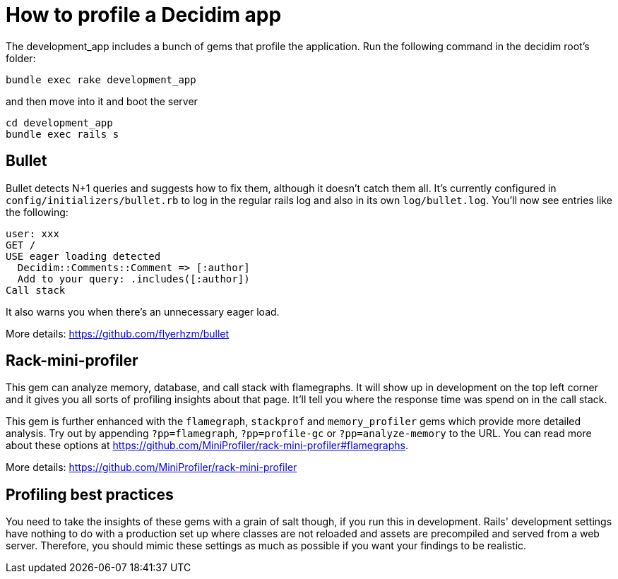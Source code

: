 = How to profile a Decidim app

The development_app includes a bunch of gems that profile the application. Run the following command in the decidim root's folder:

[source,bash]
----
bundle exec rake development_app
----

and then move into it and boot the server

[source,bash]
----
cd development_app
bundle exec rails s
----

== Bullet

Bullet detects N+1 queries and suggests how to fix them, although it doesn't catch them all. It's currently configured in `config/initializers/bullet.rb` to log in the regular rails log and also in its own `log/bullet.log`. You'll now see entries like the following:

[source,bash]
----
user: xxx
GET /
USE eager loading detected
  Decidim::Comments::Comment => [:author]
  Add to your query: .includes([:author])
Call stack
----

It also warns you when there's an unnecessary eager load.

More details: https://github.com/flyerhzm/bullet

== Rack-mini-profiler

This gem can analyze memory, database, and call stack with flamegraphs. It will show up in development on the top left corner and it gives you all sorts of profiling insights about that page. It'll tell you where the response time was spend on in the call stack.

This gem is further enhanced with the `flamegraph`, `stackprof` and `memory_profiler` gems which provide more detailed analysis. Try out by appending `?pp=flamegraph`, `?pp=profile-gc` or `?pp=analyze-memory` to the URL. You can read more about these options at https://github.com/MiniProfiler/rack-mini-profiler#flamegraphs.

More details: https://github.com/MiniProfiler/rack-mini-profiler

== Profiling best practices

You need to take the insights of these gems with a grain of salt though, if you run this in development. Rails' development settings have nothing to do with a production set up where classes are not reloaded and assets are precompiled and served from a web server. Therefore, you should mimic these settings as much as possible if you want your findings to be realistic.
